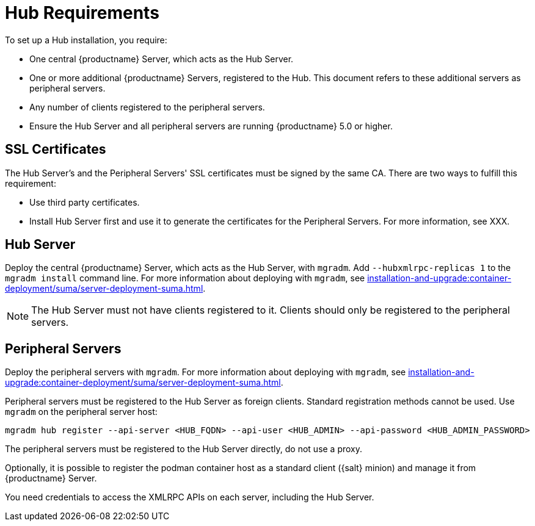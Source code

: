 [[lsd-hub-reqs]]
= Hub Requirements

To set up a Hub installation, you require:

* One central {productname} Server, which acts as the Hub Server.
* One or more additional {productname} Servers, registered to the Hub.
  This document refers to these additional servers as peripheral servers.
* Any number of clients registered to the peripheral servers.
* Ensure the Hub Server and all peripheral servers are running {productname}{nbsp}5.0 or higher.



== SSL Certificates

The Hub Server's and the Peripheral Servers' SSL certificates must be signed by the same CA.
There are two ways to fulfill this requirement:

* Use third party certificates.
* Install Hub Server first and use it to generate the certificates for the Peripheral Servers.
  For more information, see XXX.



== Hub Server

Deploy the central {productname} Server, which acts as the Hub Server, with [command]``mgradm``.
Add [option]``--hubxmlrpc-replicas 1`` to the [command]``mgradm install`` command line.
For more information about deploying with [command]``mgradm``, see xref:installation-and-upgrade:container-deployment/suma/server-deployment-suma.adoc[].

[NOTE]
====
The Hub Server must not have clients registered to it.
Clients should only be registered to the peripheral servers.
====



== Peripheral Servers

Deploy the peripheral servers with [command]``mgradm``.
For more information about deploying with [command]``mgradm``, see xref:installation-and-upgrade:container-deployment/suma/server-deployment-suma.adoc[].

Peripheral servers must be registered to the Hub Server as foreign clients.
Standard registration methods cannot be used.
Use [command]``mgradm`` on the peripheral server host:

----
mgradm hub register --api-server <HUB_FQDN> --api-user <HUB_ADMIN> --api-password <HUB_ADMIN_PASSWORD>
----

The peripheral servers must be registered to the Hub Server directly, do not use a proxy.

Optionally, it is possible to register the podman container host as a standard client ({salt} minion) and manage it from {productname} Server.

You need credentials to access the XMLRPC APIs on each server, including the Hub Server.
